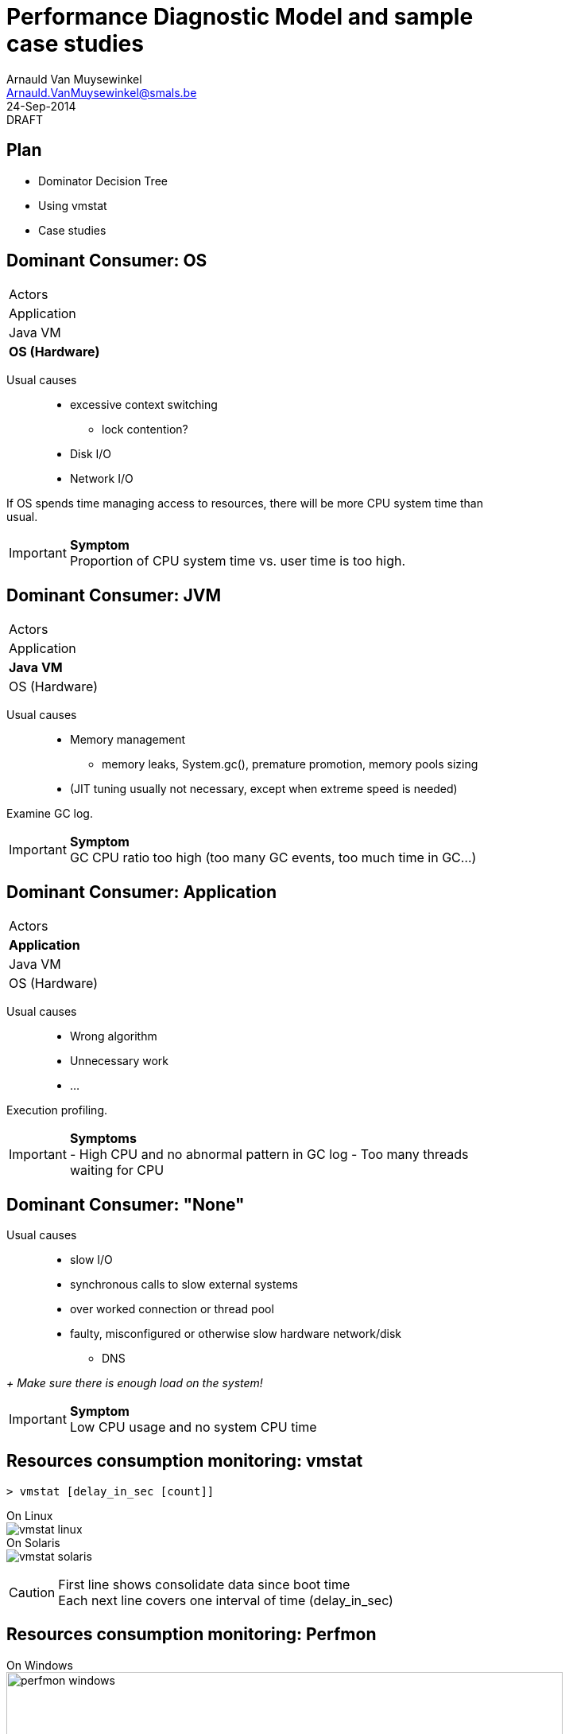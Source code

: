 Performance Diagnostic Model and sample case studies
====================================================
:author:        Arnauld Van Muysewinkel
:email:         Arnauld.VanMuysewinkel@smals.be
:copyright:     SIC @Smals
:revision:      0.0.1
:revdate:       24-Sep-2014
:revremark:     DRAFT
:service:       SIC
:backend:       slidy
:duration:      30
:theme:         volnitsky
:max-width:     45em
:icons:
:data-uri:
:pdm-width:			25%

Plan
----
* Dominator Decision Tree
* Using vmstat
* Case studies


Dominant Consumer: OS
---------------------

[width="{pdm-width}", halign="center", float="right"]
|===========
| Actors
| Application
| Java VM
| *OS (Hardware)*
|===========

Usual causes::
* excessive context switching
** lock contention?
* Disk I/O
* Network I/O

If OS spends time managing access to resources, there will be more CPU system time than usual.

IMPORTANT: *Symptom* +
Proportion of CPU system time vs. user time is too high.


Dominant Consumer: JVM
----------------------

[width="{pdm-width}", halign="center", float="right"]
|===========
| Actors
| Application
| *Java VM*
| OS (Hardware)
|===========

Usual causes::
* Memory management
** memory leaks, System.gc(), premature promotion, memory pools sizing
* (JIT tuning usually not necessary, except when extreme speed is needed)

Examine GC log.

IMPORTANT: *Symptom* +
GC CPU ratio too high (too many GC events, too much time in GC...)


Dominant Consumer: Application
------------------------------

[width="{pdm-width}", halign="center", float="right"]
|===========
| Actors
| *Application*
| Java VM
| OS (Hardware)
|===========

Usual causes::
* Wrong algorithm
* Unnecessary work
* ...

Execution profiling.

IMPORTANT: *Symptoms* +
- High CPU and no abnormal pattern in GC log
- Too many threads waiting for CPU


Dominant Consumer: "None"
-------------------------

Usual causes::
* slow I/O
* synchronous calls to slow external systems
* over worked connection or thread pool
* faulty, misconfigured or otherwise slow hardware network/disk
** DNS

_+ Make sure there is enough load on the system!_

IMPORTANT: *Symptom* +
Low CPU usage and no system CPU time


Resources consumption monitoring: vmstat
----------------------------------------

[source,sh]
----
> vmstat [delay_in_sec [count]]
----
On Linux +
image:images/vmstat_linux.png[align="left"] +
On Solaris +
image:images/vmstat_solaris.png[align="left"]

CAUTION: First line shows consolidate data since boot time +
Each next line covers one interval of time (delay_in_sec)


Resources consumption monitoring: Perfmon
-----------------------------------------

On Windows +
image:images/perfmon_windows.png[width="700", align="center"]


Case studies: CPU bottleneck
----------------------------

image:images/vmstat_sample_r.png[align="left"]

IMPORTANT: *Symptoms* +
+r >> 2 * # CPU+ (4 in this case)

TIP: *Resolution* +
- add more CPU +
- or optimize algorithm (e.g. https://en.wikipedia.org/wiki/Strength_reduction[strength reduction])


Case studies: starvation
------------------------

image:images/vmstat_sample_cs.png[align="left"]

IMPORTANT: *Symptoms* +
+cs high and CPU low+ -> Lots of context switching +
=> threads don't consume their alloted time quantum

TIP: *Resolution* +
find what's blocking threads progress: locks, I/O, network 


Case studies: Dominant OS
-------------------------

image:images/vmstat_sample_us-sy.png[align="left"]

IMPORTANT: *Symptoms* +
+sy > us ÷ 10+ -> OS activity dominates

TIP: *Resolution* +
- high cs -> lock contention? +
- I/O? (disk or network)


Memory usage monitoring: GC log
-------------------------------

NOTE: Will be described in a future presentation.

Application behaviour: Profiling
--------------------------------

NOTE: Will be described in a future presentation.
